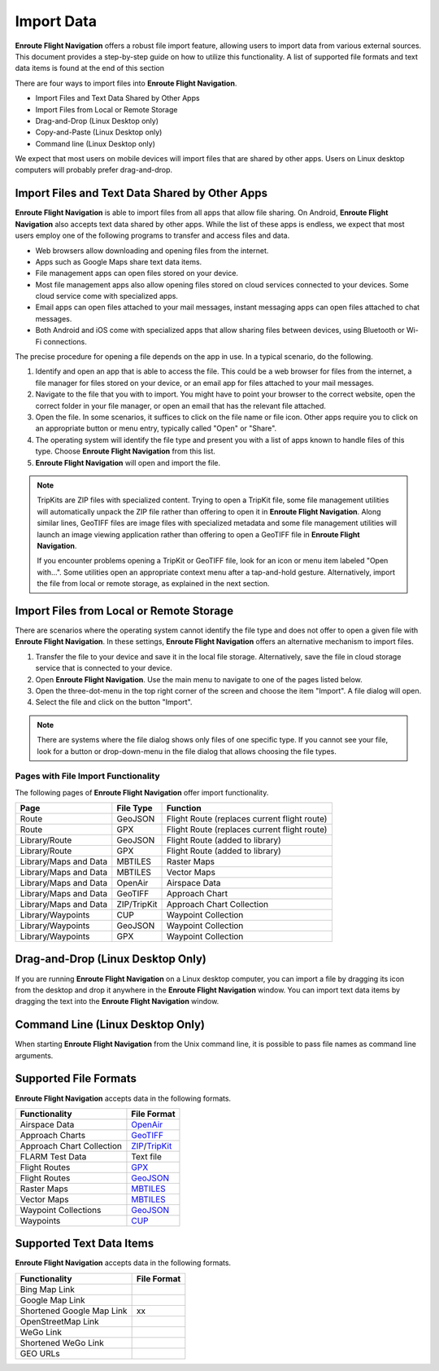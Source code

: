 .. _importData:

Import Data
===========

**Enroute Flight Navigation** offers a robust file import feature, allowing
users to import data from various external sources. This document provides a
step-by-step guide on how to utilize this functionality.  A list of supported
file formats and text data items is found at the end of this section

There are four ways to import files into **Enroute Flight Navigation**.

- Import Files and Text Data Shared by Other Apps
- Import Files from Local or Remote Storage
- Drag-and-Drop (Linux Desktop only)
- Copy-and-Paste (Linux Desktop only)
- Command line (Linux Desktop only)

We expect that most users on mobile devices will import files that are shared by
other apps.  Users on Linux desktop computers will probably prefer drag-and-drop.


Import Files and Text Data Shared by Other Apps
-----------------------------------------------

**Enroute Flight Navigation** is able to import files from all apps that allow
file sharing.  On Android, **Enroute Flight Navigation** also accepts text data
shared by other apps.  While the list of these apps is endless, we expect that 
most users employ one of the following programs to transfer and access files
and data.

- Web browsers allow downloading and opening files from the internet.
- Apps such as Google Maps share text data items. 
- File management apps can open files stored on your device. 
- Most file management apps also allow opening files stored on cloud services
  connected to your devices. Some cloud service come with specialized apps.
- Email apps can open files attached to your mail messages, instant messaging
  apps can open files attached to chat messages.
- Both Android and iOS come with specialized apps that allow sharing files
  between devices, using Bluetooth or Wi-Fi connections.

The precise procedure for opening a file depends on the app in use. In a typical
scenario, do the following.

1. Identify and open an app that is able to access the file. This could be a web
   browser for files from the internet, a file manager for files stored on your
   device, or an email app for files attached to your mail messages.
2. Navigate to the file that you with to import. You might have to point your
   browser to the correct website, open the correct folder in your file manager,
   or open an email that has the relevant file attached.
3. Open the file. In some scenarios, it suffices to click on the file name or
   file icon.  Other apps require you to click on an appropriate button or menu
   entry, typically called "Open" or "Share".
4. The operating system will identify the file type and present you with a list
   of apps known to handle files of this type. Choose **Enroute Flight
   Navigation** from this list.
5. **Enroute Flight Navigation** will open and import the file.

.. note:: TripKits are ZIP files with specialized content. Trying to open a 
  TripKit file, some file management utilities will automatically unpack the ZIP 
  file rather than offering to open it in **Enroute Flight Navigation**.  Along 
  similar lines, GeoTIFF files are image files with specialized metadata and some
  file management utilities will launch an image viewing application rather than
  offering to open a GeoTIFF file in **Enroute Flight Navigation**.
  
  If you encounter problems opening a TripKit or GeoTIFF file, look for an icon
  or menu item labeled "Open with…".  Some utilities open an appropriate context 
  menu after a tap-and-hold gesture.  Alternatively, import the file from local 
  or remote storage, as explained in the next section.


Import Files from Local or Remote Storage
-----------------------------------------

There are scenarios where the operating system cannot identify the file type and
does not offer to open a given file with **Enroute Flight Navigation**.  In
these settings, **Enroute Flight Navigation** offers an alternative mechanism to
import files.

1. Transfer the file to your device and save it in the local file storage.
   Alternatively, save the file in cloud storage service that is connected to
   your device. 
2. Open **Enroute Flight Navigation**. Use the main menu to navigate to one of
   the pages listed below.
3. Open the three-dot-menu in the top right corner of the screen and choose the
   item "Import".  A file dialog will open.  
4. Select the file and click on the button "Import".

.. note:: There are systems where the file dialog shows only files of one specific 
   type. If you cannot see your file, look for a button or drop-down-menu in the 
   file dialog that allows choosing the file types.


Pages with File Import Functionality
....................................

The following pages of **Enroute Flight Navigation** offer import functionality.

===================== =========== ====================
Page                  File Type   Function
===================== =========== ====================
Route                 GeoJSON     Flight Route (replaces current flight route)
Route                 GPX         Flight Route (replaces current flight route)
Library/Route         GeoJSON     Flight Route (added to library)
Library/Route         GPX         Flight Route (added to library)
Library/Maps and Data MBTILES     Raster Maps
Library/Maps and Data MBTILES     Vector Maps
Library/Maps and Data OpenAir     Airspace Data
Library/Maps and Data GeoTIFF     Approach Chart
Library/Maps and Data ZIP/TripKit Approach Chart Collection
Library/Waypoints     CUP         Waypoint Collection
Library/Waypoints     GeoJSON     Waypoint Collection
Library/Waypoints     GPX         Waypoint Collection
===================== =========== ====================


Drag-and-Drop (Linux Desktop Only)
----------------------------------

If you are running **Enroute Flight Navigation** on a Linux desktop computer,
you can import a file by dragging its icon from the desktop and drop it anywhere
in the **Enroute Flight Navigation** window.  You can import text data items by
dragging the text into the **Enroute Flight Navigation** window.


Command Line (Linux Desktop Only)
---------------------------------

When starting **Enroute Flight Navigation** from the Unix command line, it is
possible to pass file names as command line arguments.


Supported File Formats
----------------------

**Enroute Flight Navigation** accepts data in the following formats.

========================= =================================== 
Functionality             File Format
========================= ===================================
Airspace Data             `OpenAir <https://pyopenair.readthedocs.io/en/latest/openair.html>`_ 
Approach Charts           `GeoTIFF <https://trac.osgeo.org/geotiff>`_
Approach Chart Collection `ZIP <https://en.wikipedia.org/wiki/ZIP_(file_format)>`_/`TripKit <https://mpmediasoft.de/products/AIPBrowserDE/help/AIPBrowserDE%20-%20Trip-Kit-Spezifikation.html>`_
FLARM Test Data           Text file
Flight Routes             `GPX <https://en.wikipedia.org/wiki/GPS_Exchange_Format>`_  
Flight Routes             `GeoJSON <https://en.wikipedia.org/wiki/GeoJSON>`_          
Raster Maps               `MBTILES <https://docs.mapbox.com/help/glossary/mbtiles/>`_
Vector Maps               `MBTILES <https://docs.mapbox.com/help/glossary/mbtiles/>`_
Waypoint Collections      `GeoJSON <https://en.wikipedia.org/wiki/GeoJSON>`_
Waypoints                 `CUP <https://downloads.naviter.com/docs/SeeYou_CUP_file_format.pdf>`_ 
========================= ===================================


Supported Text Data Items
-------------------------

**Enroute Flight Navigation** accepts data in the following formats.

========================= =================================== 
Functionality             File Format
========================= ===================================
Bing Map Link
Google Map Link
Shortened Google Map Link xx
OpenStreetMap Link
WeGo Link
Shortened WeGo Link
GEO URLs
========================= ===================================
